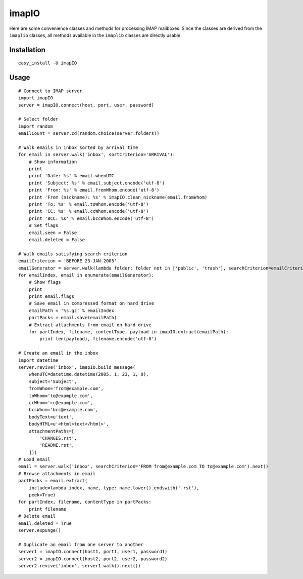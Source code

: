 imapIO
======
Here are some convenience classes and methods for processing IMAP mailboxes.  Since the classes are derived from the ``imaplib`` classes, all methods available in the ``imaplib`` classes are directly usable.


Installation
------------
::

    easy_install -U imapIO


Usage
-----
::

    # Connect to IMAP server
    import imapIO
    server = imapIO.connect(host, port, user, password)

    # Select folder
    import random
    emailCount = server.cd(random.choice(server.folders))

    # Walk emails in inbox sorted by arrival time
    for email in server.walk('inbox', sortCriterion='ARRIVAL'):
        # Show information
        print
        print 'Date: %s' % email.whenUTC
        print 'Subject: %s' % email.subject.encode('utf-8')
        print 'From: %s' % email.fromWhom.encode('utf-8')
        print 'From (nickname): %s' % imapIO.clean_nickname(email.fromWhom)
        print 'To: %s' % email.toWhom.encode('utf-8')
        print 'CC: %s' % email.ccWhom.encode('utf-8')
        print 'BCC: %s' % email.bccWhom.encode('utf-8')
        # Set flags
        email.seen = False
        email.deleted = False

    # Walk emails satisfying search criterion
    emailCriterion = 'BEFORE 23-JAN-2005'
    emailGenerator = server.walk(lambda folder: folder not in ['public', 'trash'], searchCriterion=emailCriterion)
    for emailIndex, email in enumerate(emailGenerator):
        # Show flags
        print
        print email.flags
        # Save email in compressed format on hard drive
        emailPath = '%s.gz' % emailIndex
        partPacks = email.save(emailPath)
        # Extract attachments from email on hard drive
        for partIndex, filename, contentType, payload in imapIO.extract(emailPath):
            print len(payload), filename.encode('utf-8')

    # Create an email in the inbox
    import datetime
    server.revive('inbox', imapIO.build_message(
        whenUTC=datetime.datetime(2005, 1, 23, 1, 0),
        subject='Subject',
        fromWhom='from@example.com',
        toWhom='to@example.com',
        ccWhom='cc@example.com',
        bccWhom='bcc@example.com',
        bodyText=u'text',
        bodyHTML=u'<html>text</html>',
        attachmentPaths=[
            'CHANGES.rst',
            'README.rst',
        ]))
    # Load email
    email = server.walk('inbox', searchCriterion='FROM from@example.com TO to@example.com').next()
    # Browse attachments in email
    partPacks = email.extract(
        include=lambda index, name, type: name.lower().endswith('.rst'),
        peek=True)
    for partIndex, filename, contentType in partPacks:
        print filename
    # Delete email
    email.deleted = True
    server.expunge()

    # Duplicate an email from one server to another
    server1 = imapIO.connect(host1, port1, user1, password1)
    server2 = imapIO.connect(host2, port2, user2, password2)
    server2.revive('inbox', server1.walk().next())
